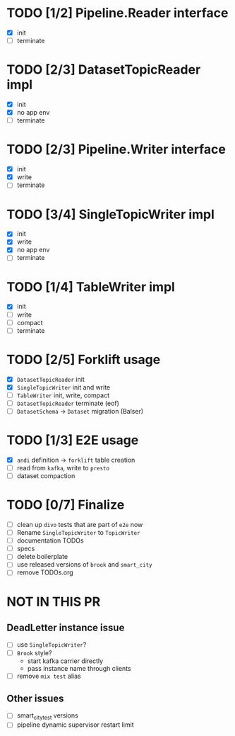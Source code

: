 * TODO [1/2] Pipeline.Reader interface
  - [X] init
  - [ ] terminate
* TODO [2/3] DatasetTopicReader impl
  - [X] init
  - [X] no app env
  - [ ] terminate
* TODO [2/3] Pipeline.Writer interface
  - [X] init
  - [X] write
  - [ ] terminate
* TODO [3/4] SingleTopicWriter impl
  - [X] init
  - [X] write
  - [X] no app env
  - [ ] terminate
* TODO [1/4] TableWriter impl
  - [X] init
  - [ ] write
  - [ ] compact
  - [ ] terminate
* TODO [2/5] Forklift usage
  - [X] =DatasetTopicReader= init
  - [X] =SingleTopicWriter= init and write
  - [ ] =TableWriter= init, write, compact
  - [ ] =DatasetTopicReader= terminate (eof)
  - [ ] =DatasetSchema= -> =Dataset= migration (Balser)
* TODO [1/3] E2E usage
  - [X] =andi= definition -> =forklift= table creation
  - [ ] read from =kafka=, write to =presto=
  - [ ] dataset compaction
* TODO [0/7] Finalize
  - [ ] clean up =divo= tests that are part of =e2e= now
  - [ ] Rename =SingleTopicWriter= to =TopicWriter=
  - [ ] documentation TODOs
  - [ ] specs
  - [ ] delete boilerplate
  - [ ] use released versions of =brook= and =smart_city=
  - [ ] remove TODOs.org
* NOT IN THIS PR
** DeadLetter instance issue
   - [ ] use =SingleTopicWriter=?
   - [ ] =Brook= style?
     - start kafka carrier directly
     - pass instance name through clients
   - [ ] remove =mix test= alias
** Other issues
   - [ ] smart_city_test versions
   - [ ] pipeline dynamic supervisor restart limit

